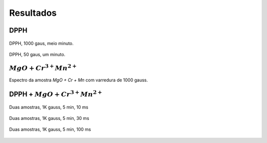 ==========
Resultados
==========

DPPH
----

.. _fig_DPPH_1kgauss_05min:

.. figure:: img/DPPH-1Kgauss-05min.png
   :width: 95%
   :align: center

   DPPH, 1000 gaus, meio minuto.

.. _fig_DPPH_50gauss_1min:

.. figure:: img/DPPH-50gauss-1min.png
   :width: 95%
   :align: center

   DPPH, 50 gaus, um minuto.


:math:`MgO + Cr^{3+} Mn^{2+}`
------------------------------

.. _fig_amostra2_supersinal:

.. figure:: img/super-sinal.png
   :width: 95%
   :align: center

   Espectro da amostra *MgO + Cr + Mn* com varredura de 1000 gauss.


DPPH + :math:`MgO + Cr^{3+} Mn^{2+}`
------------------------------------

.. _fig_duasAmostras-1Kgauss-5min-100ms:

.. figure:: img/duasAmostras-1Kgauss-5min-10ms.png
   :width: 95%
   :align: center

   Duas amostras, 1K gauss, 5 min, 10 ms

.. _fig_duasAmostras-1Kgauss-5min-100ms:

.. figure:: img/duasAmostras-1Kgauss-5min-30ms.png
   :width: 95%
   :align: center

   Duas amostras, 1K gauss, 5 min, 30 ms

.. _fig_duasAmostras-1Kgauss-5min-100ms:

.. figure:: img/duasAmostras-1Kgauss-5min-100ms.png
   :width: 95%
   :align: center

   Duas amostras, 1K gauss, 5 min, 100 ms